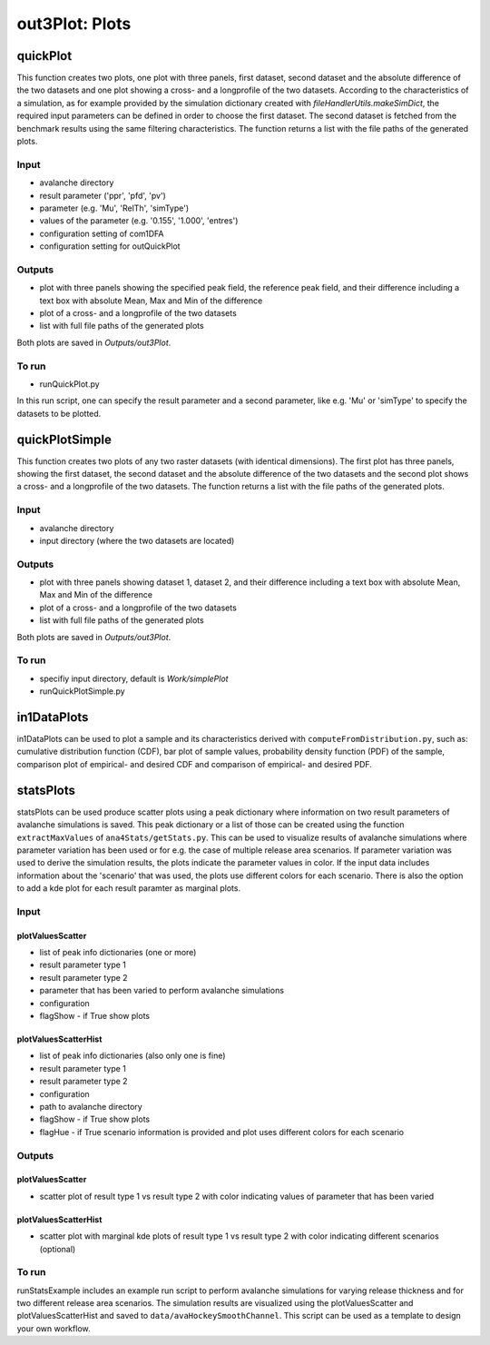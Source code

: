 ##################################
out3Plot: Plots
##################################


quickPlot
===========

This function creates two plots, one plot with three panels, first dataset, second dataset and the absolute difference of the two datasets and
one plot showing a cross- and a longprofile of the two datasets.
According to the characteristics of a simulation, as for example provided by the simulation dictionary created with *fileHandlerUtils.makeSimDict*,
the required input parameters can be defined in order to choose the first dataset.
The second dataset is fetched from the benchmark results using the same filtering characteristics.
The function returns a list with the file paths of the generated plots.


Input
-----

* avalanche directory
* result parameter ('ppr', 'pfd', 'pv')
* parameter (e.g. 'Mu', 'RelTh', 'simType')
* values of the parameter (e.g. '0.155', '1.000', 'entres')
* configuration setting of com1DFA
* configuration setting for outQuickPlot


Outputs
-------

* plot with three panels showing the specified peak field, the reference peak field, and their difference including a text box with absolute Mean, Max and Min of the difference
* plot of a cross- and a longprofile of the two datasets
* list with full file paths of the generated plots

Both plots are saved in *Outputs/out3Plot*.



To run
------

* runQuickPlot.py

In this run script, one can specify the result parameter and a second parameter, like e.g. 'Mu' or 'simType' to specify the datasets to be plotted.


quickPlotSimple
=================

This function creates two plots of any two raster datasets (with identical dimensions).
The first plot has three panels, showing the first dataset, the second dataset and the absolute difference of the two datasets and
the second plot shows a cross- and a longprofile of the two datasets.
The function returns a list with the file paths of the generated plots.


Input
-----

* avalanche directory
* input directory (where the two datasets are located)

Outputs
-------

* plot with three panels showing dataset 1, dataset 2, and their difference including a text box with absolute Mean, Max and Min of the difference
* plot of a cross- and a longprofile of the two datasets
* list with full file paths of the generated plots

Both plots are saved in *Outputs/out3Plot*.


To run
------

* specifiy input directory, default is *Work/simplePlot*
* runQuickPlotSimple.py



in1DataPlots
=================

in1DataPlots can be used to plot a sample and its characteristics derived with ``computeFromDistribution.py``,
such as: cumulative distribution function (CDF), bar plot of sample values, probability density function (PDF) of the sample,
comparison plot of empirical- and desired CDF and comparison of empirical- and desired PDF.



statsPlots
=================

statsPlots can be used produce scatter plots using a peak dictionary where information on two result parameters of avalanche simulations is saved.
This peak dictionary or a list of those can be created using the function ``extractMaxValues`` of ``ana4Stats/getStats.py``.
This can be used to visualize results of avalanche simulations where parameter variation has been used or for e.g. the case of
multiple release area scenarios. If parameter variation was used to derive the simulation results, the plots indicate the parameter values in color.
If the input data includes information about the 'scenario' that was used, the plots use different colors for each scenario.
There is also the option to add a kde plot for each result paramter as marginal plots.


Input
-----

plotValuesScatter
~~~~~~~~~~~~~~~~~~

* list of peak info dictionaries (one or more)
* result parameter type 1
* result parameter type 2
* parameter that has been varied to perform avalanche simulations
* configuration
* flagShow - if True show plots


plotValuesScatterHist
~~~~~~~~~~~~~~~~~~~~~~

* list of peak info dictionaries (also only one is fine)
* result parameter type 1
* result parameter type 2
* configuration
* path to avalanche directory
* flagShow - if True show plots
* flagHue - if True scenario information is provided and plot uses different colors for each scenario


Outputs
-------

plotValuesScatter
~~~~~~~~~~~~~~~~~~

* scatter plot of result type 1 vs result type 2 with color indicating values of parameter that has been varied


plotValuesScatterHist
~~~~~~~~~~~~~~~~~~~~~~~

* scatter plot with marginal kde plots of result type 1 vs result type 2 with color indicating different scenarios (optional)


To run
------

runStatsExample includes an example run script to perform avalanche simulations for varying release thickness and for two different
release area scenarios. The simulation results are visualized using the plotValuesScatter and plotValuesScatterHist and saved to
``data/avaHockeySmoothChannel``. This script can be used as a template to design your own workflow.
